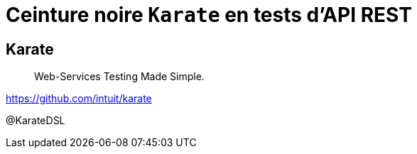 = Ceinture noire `Karate` en tests d’API REST
:icons: font
:asset-uri-scheme: https
:source-highlighter: highlightjs
:deckjs_theme: swiss
:deckjs_transition: fade
:navigation: true
:goto: true
:status: true

== Karate

[quote]
Web-Services Testing Made Simple.

https://github.com/intuit/karate

@KarateDSL
